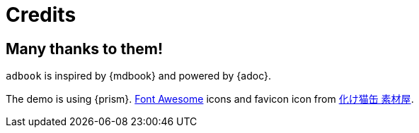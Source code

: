 = Credits

== Many thanks to them!

`adbook` is inspired by {mdbook} and powered by {adoc}.

The demo is using {prism}. https://fontawesome.com/[Font Awesome] icons and favicon icon from http://neko.moo.jp/BS/[化け猫缶 素材屋].

